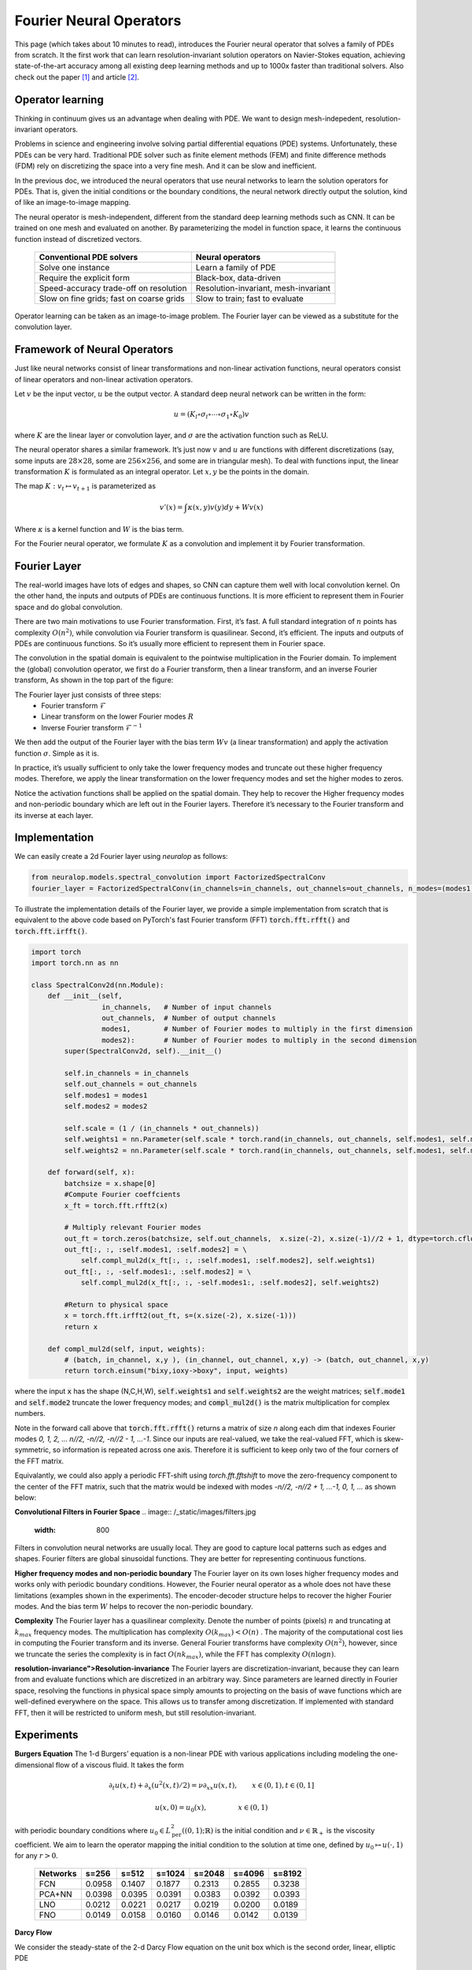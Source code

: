 ========================
Fourier Neural Operators
========================


This page (which takes about 10 minutes to read), introduces the Fourier neural operator that solves a family of PDEs from scratch.
It the first work that can learn resolution-invariant solution operators on Navier-Stokes equation,
achieving state-of-the-art accuracy among all existing deep learning methods and
up to 1000x faster than traditional solvers.
Also check out the paper [1]_ and article [2]_.

Operator learning
=================

Thinking in continuum gives us an advantage when dealing with PDE.
We want to design mesh-indepedent, resolution-invariant operators.

Problems in science and engineering involve solving
partial differential equations (PDE) systems.
Unfortunately, these PDEs can be very hard.
Traditional PDE solver such as finite element methods (FEM) and finite difference methods (FDM)
rely on discretizing the space into a very fine mesh.
And it can be slow and inefficient.

In the previous doc,
we introduced the neural operators that use neural networks
to learn the solution operators for PDEs.
That is, given the initial conditions or the boundary conditions,
the neural network directly output the solution,
kind of like an image-to-image mapping.

The neural operator is mesh-independent,
different from the standard deep learning methods such as CNN.
It can be trained on one mesh and evaluated on another.
By parameterizing the model in function space,
it learns the continuous function instead of discretized vectors.


 ========================================== ======================================
  Conventional PDE solvers                   Neural operators
 ========================================== ======================================
  Solve one instance                         Learn a family of PDE
  Require the explicit form                  Black-box, data-driven
  Speed-accuracy trade-off on resolution     Resolution-invariant, mesh-invariant
  Slow on fine grids; fast on coarse grids   Slow to train; fast to evaluate
 ========================================== ======================================

Operator learning can be taken as an image-to-image problem.
The Fourier layer can be viewed as a substitute for the convolution layer.


Framework of Neural Operators
=============================

Just like neural networks consist of linear transformations and non-linear activation functions,
neural operators consist of linear operators and non-linear activation operators.

Let :math:`v` be the input vector, :math:`u` be the output vector.
A standard deep neural network can be written in the form:

.. math::
    u = \left(K_l \circ \sigma_l \circ \cdots \circ \sigma_1 \circ K_0 \right) v

where :math:`K` are the linear layer or convolution layer,
and :math:`\sigma` are the activation function such as ReLU.

The neural operator shares a similar framework.
It’s just now :math:`v` and :math:`u` are functions with different discretizations
(say, some inputs are :math:`28 \times 28`, some are :math:`256 \times 256`,
and some are in triangular mesh).
To deal with functions input, the linear transformation :math:`K` is formulated as an integral operator.
Let :math:`x, y` be the points in the domain.

The map :math:`K: v_{t} \mapsto v_{t+1}` is parameterized as

.. math::
    v'(x) = \int \kappa(x,y) v(y) dy + W v(x)

Where :math:`\kappa` is a kernel function and :math:`W` is the bias term.

For the Fourier neural operator, we formulate :math:`K` as a convolution
and implement it by Fourier transformation.

Fourier Layer
=============
The real-world images have lots of edges and shapes,
so CNN can capture them well with local convolution kernel.
On the other hand, the inputs and outputs of PDEs are continuous functions.
It is more efficient to represent them in Fourier space and do global convolution.

There are two main motivations to use Fourier transformation.
First, it’s fast. A full standard integration of :math:`n` points has complexity :math:`O(n^2)`,
while convolution via Fourier transform is quasilinear.
Second, it’s efficient. The inputs and outputs of PDEs are continuous functions.
So it’s usually more efficient to represent them in Fourier space.

The convolution in the spatial domain is equivalent to the pointwise multiplication in the Fourier domain. To implement the (global) convolution operator,
we first do a Fourier transform, then a linear transform, and an inverse Fourier transform,
As shown in the top part of the figure:

.. image:: /_static/images/fourier_layer.jpg
  :width: 800

The Fourier layer just consists of three steps:
 - Fourier transform :math:`\mathcal{F}`
 - Linear transform on the lower Fourier modes :math:`R`
 - Inverse Fourier transform :math:`\mathcal{F}^{-1}`


We then add the output of the Fourier layer
with the bias term :math:`W v` (a linear transformation)
and apply the activation function :math:`\sigma`.
Simple as it is.

In practice, it’s usually sufficient to only take the lower frequency modes
and truncate out these higher frequency modes.
Therefore, we apply the linear transformation on the lower frequency modes
and set the higher modes to zeros.

Notice the activation functions shall be applied on the spatial domain.
They help to recover the Higher frequency modes and non-periodic boundary
which are left out in the Fourier layers.
Therefore it’s necessary to the Fourier transform and its inverse at each layer.

Implementation
==============

We can easily create a 2d Fourier layer using `neuralop` as follows:

.. code:: python

    from neuralop.models.spectral_convolution import FactorizedSpectralConv
    fourier_layer = FactorizedSpectralConv(in_channels=in_channels, out_channels=out_channels, n_modes=(modes1, modes2))

To illustrate the implementation details of the Fourier layer, we provide a simple implementation from scratch that is equivalent to the above code based on PyTorch's fast Fourier transform (FFT) :code:`torch.fft.rfft()` and :code:`torch.fft.irfft()`. 

.. code:: python

    import torch
    import torch.nn as nn

    class SpectralConv2d(nn.Module):
        def __init__(self, 
                     in_channels,   # Number of input channels
                     out_channels,  # Number of output channels
                     modes1,        # Number of Fourier modes to multiply in the first dimension
                     modes2):       # Number of Fourier modes to multiply in the second dimension
            super(SpectralConv2d, self).__init__()

            self.in_channels = in_channels
            self.out_channels = out_channels
            self.modes1 = modes1
            self.modes2 = modes2

            self.scale = (1 / (in_channels * out_channels))
            self.weights1 = nn.Parameter(self.scale * torch.rand(in_channels, out_channels, self.modes1, self.modes2, dtype=torch.cfloat))
            self.weights2 = nn.Parameter(self.scale * torch.rand(in_channels, out_channels, self.modes1, self.modes2, dtype=torch.cfloat))

        def forward(self, x):
            batchsize = x.shape[0]
            #Compute Fourier coeffcients
            x_ft = torch.fft.rfft2(x)

            # Multiply relevant Fourier modes
            out_ft = torch.zeros(batchsize, self.out_channels,  x.size(-2), x.size(-1)//2 + 1, dtype=torch.cfloat, device=x.device) 
            out_ft[:, :, :self.modes1, :self.modes2] = \ 
                self.compl_mul2d(x_ft[:, :, :self.modes1, :self.modes2], self.weights1)
            out_ft[:, :, -self.modes1:, :self.modes2] = \
                self.compl_mul2d(x_ft[:, :, -self.modes1:, :self.modes2], self.weights2)

            #Return to physical space
            x = torch.fft.irfft2(out_ft, s=(x.size(-2), x.size(-1)))
            return x
        
        def compl_mul2d(self, input, weights):
            # (batch, in_channel, x,y ), (in_channel, out_channel, x,y) -> (batch, out_channel, x,y)
            return torch.einsum("bixy,ioxy->boxy", input, weights)

where the input :code:`x` has the shape (N,C,H,W),
:code:`self.weights1` and :code:`self.weights2` are the weight matrices;
:code:`self.mode1` and :code:`self.mode2` truncate the lower frequency modes;
and :code:`compl_mul2d()` is the matrix multiplication for complex numbers.

Note in the forward call above that :code:`torch.fft.rfft()` returns a matrix
of size `n` along each dim that indexes Fourier modes `0, 1, 2, ... n//2, -n//2, -n//2 - 1, ...-1`. Since our
inputs are real-valued, we take the real-valued FFT, which is skew-symmetric, so information is repeated across 
one axis. Therefore it is sufficient to keep only two of the four corners of the FFT matrix. 

Equivalantly, we could also apply a periodic FFT-shift using `torch.fft.fftshift` to move the zero-frequency component 
to the center of the FFT matrix, such that the matrix would be indexed with modes `-n//2, -n//2 + 1, ...-1, 0, 1, ...` 
as shown below:

.. image:: /_static/images/fft_shift.jpg
    :width: 800

**Convolutional Filters in Fourier Space**
.. image:: /_static/images/filters.jpg
  :width: 800

Filters in convolution neural networks are usually local.
They are good to capture local patterns such as edges and shapes.
Fourier filters are global sinusoidal functions.
They are better for representing continuous functions.


**Higher frequency modes and non-periodic boundary**
The Fourier layer on its own loses higher frequency modes
and works only with periodic boundary conditions.
However, the Fourier neural operator as a whole does not have these limitations
(examples shown in the experiments).
The encoder-decoder structure
helps to recover the higher Fourier modes.
And the bias term :math:`W`
helps to recover the non-periodic boundary.

**Complexity**
The Fourier layer has a quasilinear complexity.
Denote the number of points (pixels) :math:`n` and truncating at :math:`k_{max}` frequency modes.
The multiplication has complexity :math:`% <![CDATA[
O(k_{max}) < O(n) %]]>` .
The majority of the computational cost lies in computing the Fourier transform and its inverse.
General Fourier transforms have complexity :math:`O(n^2)`,
however, since we truncate the series the complexity is in fact :math:`O(n k_{max})`,
while the FFT has complexity :math:`O(n \log n)`.

**resolution-invariance">Resolution-invariance**
The Fourier layers are discretization-invariant,
because they can learn from and evaluate functions
which are discretized in an arbitrary way.
Since parameters are learned directly in Fourier space,
resolving the functions in physical space simply amounts to projecting on the basis
of wave functions which are well-defined everywhere on the space.
This allows us to transfer among discretization.
If implemented with standard FFT, then it will be restricted to uniform mesh,
but still resolution-invariant.

Experiments
===========

**Burgers Equation**
The 1-d Burgers’ equation is a non-linear PDE with various applications
including modeling the one-dimensional flow of a viscous fluid. It takes the form

.. math::
    \partial_t u(x,t) + \partial_x ( u^2(x,t)/2) = \nu \partial_{xx} u(x,t), \qquad x \in (0,1), t \in (0,1]

.. math::
    u(x,0) = u_0(x), \qquad \qquad \:\: x \in (0,1)

with periodic boundary conditions where :math:`u_0 \in L^2_{\text{per}}((0,1);\mathbb{R})`
is the initial condition and :math:`\nu \in \mathbb{R}_+` is the viscosity coefficient.
We aim to learn the operator mapping the initial condition to the solution
at time one, defined by :math:`u_0 \mapsto u(\cdot, 1)` for any :math:`r > 0`.

 ========== ======== ======== ======== ======== ======== ========
  Networks   s=256    s=512    s=1024   s=2048   s=4096   s=8192
 ========== ======== ======== ======== ======== ======== ========
  FCN        0.0958   0.1407   0.1877   0.2313   0.2855   0.3238
  PCA+NN     0.0398   0.0395   0.0391   0.0383   0.0392   0.0393
  LNO        0.0212   0.0221   0.0217   0.0219   0.0200   0.0189
  FNO        0.0149   0.0158   0.0160   0.0146   0.0142   0.0139
 ========== ======== ======== ======== ======== ======== ========


**Darcy Flow**

We consider the steady-state of the 2-d Darcy Flow equation
on the unit box which is the second order, linear, elliptic PDE

.. math::
    - \nabla \cdot (a(x) \nabla u(x)) = f(x) \qquad x \in (0,1)^2

.. math::
    u(x) = 0 \qquad \quad \:\:x \in \partial (0,1)^2

with a Dirichlet boundary where :math:`a \in L^\infty((0,1)^2;\mathbb{R}_+)`  is the diffusion coefficient and :math:`f \in L^2((0,1)^2;\mathbb{R})` is the forcing function.
This PDE has numerous applications including modeling the pressure of the subsurface flow,
the deformation of linearly elastic materials, and the electric potential in conductive materials.
We are interested in learning the operator mapping the diffusion coefficient to the solution,
defined by :math:`a \mapsto u`. Note that although the PDE is linear, the solution operator is not.

 ========== ======== ======== ======== ========
  Networks   s=85     s=141    s=211    s=421
 ========== ======== ======== ======== ========
  FCN        0.0253   0.0493   0.0727   0.1097
  PCA+NN     0.0299   0.0298   0.0298   0.0299
  RBM        0.0244   0.0251   0.0255   0.0259
  LNO        0.0520   0.0461   0.0445   -
  FNO        0.0108   0.0109   0.0109   0.0098
 ========== ======== ======== ======== ========

.. image:: /_static/images/fourier_error.jpg
  :width: 800

Benchmarks for time-independent problems (Burgers and Darcy):

 - NN: a simple point-wise feedforward neural network.
 - RBM: the classical Reduced Basis Method (using a POD basis).
 - FCN: a the-state-of-the-art neural network architecture based on Fully Convolution Networks.
 - PCANN: an operator method using PCA as an autoencoder on both the input and output data and interpolating the latent spaces with a neural network.
 - GNO: the original graph neural operator.
 - MGNO: the multipole graph neural operator.
 - LNO: a neural operator method based on the low-rank decomposition of the kernel.
 - FNO: the newly purposed Fourier neural operator.

**Navier-Stokes Equation**

We consider the 2-d Navier-Stokes equation for a viscous,
incompressible fluid in vorticity form on the unit torus:

.. math::
    \partial_t w(x,t) + u(x,t) \cdot \nabla w(x,t) = \nu \Delta w(x,t) + f(x), \qquad x \in (0,1)^2, t \in (0,T]

.. math::
    \nabla \cdot u(x,t) = 0, \qquad \qquad  x \in (0,1)^2, t \in [0,T]

.. math::
    w(x,0) = w_0(x), \qquad \qquad \qquad  x \in (0,1)^2

where :math:`u` is the velocity field,
:math:`w = \nabla \times u` is the vorticity,
:math:`w_0` is the initial vorticity,<br />
:math:`\nu` is the viscosity coefficient,
and :math:`f` is the forcing function.
We are interested in learning the operator mapping the vorticity up to time 10
to the vorticity up to some later time :math:`T > 10`,
defined by :math:`w|_{(0,1)^2 \times [0,10]} \mapsto w|_{(0,1)^2 \times (10,T]}`.
We experiment with the viscosities
:math:`\nu = 1\mathrm{e}{-3}, 1\mathrm{e}{-4}, 1\mathrm{e}{-5}`,
decreasing the final time :math:`T` as the dynamic becomes chaotic.

 ========= ============ ================ ========= ========= ========= 
  Configs   Parameters   Time per epoch   nu=1e-3   nu=1e-4   nu=1e-5  
 ========= ============ ================ ========= ========= ========= 
  FNO-3D    6,558,537    38.99s           0.0086    0.0820    0.1893   
  FNO-2D    414,517      127.80s          0.0128    0.0973    0.1556   
  U-Net     24,950,491   48.67s           0.0245    0.1190    0.1982   
  TF-Net    7,451,724    47.21s           0.0225    0.1168    0.2268   
  ResNet    266,641      78.47s           0.0701    0.2311    0.2753   
 ========= ============ ================ ========= ========= ========= 

.. image:: /_static/images/fourier_ns1e4.jpg
  :width: 800

Benchmarks for time-dependent problems (Navier-Stokes):

 - ResNet: 18 layers of 2-d convolution with residual connections.
 - U-Net: A popular choice for image-to-image regression tasks consisting of four blocks with 2-d convolutions and deconvolutions.
 - TF-Net: A network designed for learning turbulent flows based on a combination of spatial and temporal convolutions.
 - FNO-2d: 2-d Fourier neural operator with an RNN structure in time.
 - FNO-3d: 3-d Fourier neural operator that directly convolves in space-time.


The FNO-3D has the best performance
when there is sufficient data
(:math:`\nu=1\mathrm{e}{-3}, N=1000` and :math:`\nu=1\mathrm{e}{-4}, N=10000`).
For the configurations where the amount of data is insufficient
(:math:`\nu=1\mathrm{e}{-4}, N=1000` and :math:`\nu=1\mathrm{e}{-5}, N=1000`),
all methods have :math:`>15\%` error with FNO-2D achieving the lowest.
Note that we only present results for spatial resolution :math:`64 \times 64`
since all benchmarks we compare against are designed for this resolution.
Increasing it degrades their performance while FNO achieves the same errors.

FNO-2D, U-Net, TF-Net, and ResNet all use 2D-convolution in the spatial domain
and recurrently propagate in the time domain (2D+RNN).
On the other hand, FNO-3D performs convolution in space-time.

**Bayesian Inverse Problem**

In this experiment, we use a function space Markov chain Monte Carlo (MCMC) method
to draw samples from the posterior distribution of the initial vorticity
in Navier-Stokes given sparse, noisy observations at time :math:`T=50`.
We compare the Fourier neural operator acting as a surrogate model
with the traditional solvers used to generate our train-test data (both run on GPU).
We generate 25,000 samples from the posterior (with a 5,000 sample burn-in period),
requiring 30,000 evaluations of the forward operator.

.. image:: /_static/images/fourier_bayesian.jpg
  :width: 800

The top left panel shows the true initial vorticity while the bottom left panel shows
the true observed vorticity at :math:`T=50` with black dots indicating
the locations of the observation points placed on a :math:`7 \times 7` grid.
The top middle panel shows the posterior mean of the initial vorticity
given the noisy observations estimated with MCMC using the traditional solver,
while the top right panel shows the same thing but using FNO as a surrogate model.
The bottom middle and right panels show the vorticity at :math:`T=50`
when the respective approximate posterior means are used as initial conditions.

Conclusion
==========
We propose a neural operator based on Fourier Transformation.
It is the first work that learns the resolution-invariant solution operator
for the family of Navier-Stokes equation in the turbulent regime,
where previous graph-based neural operators do not converge.
By construction, the method shares the same learned network parameters
irrespective of the dis- cretization used on the input and output spaces.
It can do zero-shot super-resolution: trained on a lower resolution
directly evaluated on a higher resolution.
The proposed method consistently outperforms all existing deep learning methods for parametric PDEs.
It achieves error rates that are :math:`30\%` lower on Burgers’ Equation,
:math:`60\%` lower on Darcy Flow, and :math:`30\%` lower on Navier Stokes
(turbulent regime with Reynolds number :math:`10000`).
On a :math:`256 \times 256` grid,
the Fourier neural operator has an inference time of only :math:`0.005`
compared to the :math:`2.2s` of the pseudo-spectral method used to solve Navier-Stokes.


References
==========

.. [1] Fourier Neural Operator for Parametric Partial Differential Equations,
       Zongyi Li and Nikola Kovachki and Kamyar Azizzadenesheli 
       and Burigede Liu and Kaushik Bhattacharya and Andrew Stuart and Anima Anandkumar, 2020.

.. [2] Hao, K. (2021, October 20). Ai has cracked a key mathematical puzzle for understanding our world. 
       MIT Technology Review. https://www.technologyreview.com/2020/10/30/1011435/ai-fourier-neural-network-cracks-navier-stokes-and-partial-differential-equations/
